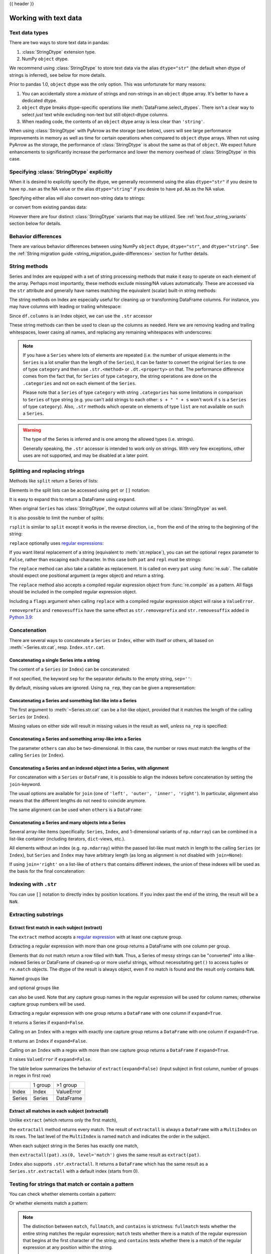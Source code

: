 .. _text:

{{ header }}

######################
Working with text data
######################

.. versionchanged:: 3.0
   The inference and behavior of strings changed significantly in pandas 3.0.
   See the :ref:`string_migration_guide`.

.. _text.types:

Text data types
===============

There are two ways to store text data in pandas:

1. :class:`StringDtype` extension type.
2. NumPy ``object`` dtype.

We recommend using :class:`StringDtype` to store text data via the alias
``dtype="str"`` (the default when dtype of strings is inferred), see
below for more details.

Prior to pandas 1.0, ``object`` dtype was the only option. This was unfortunate
for many reasons:

1. You can accidentally store a *mixture* of strings and non-strings in an
   ``object`` dtype array. It's better to have a dedicated dtype.
2. ``object`` dtype breaks dtype-specific operations like :meth:`DataFrame.select_dtypes`.
   There isn't a clear way to select *just* text while excluding non-text
   but still object-dtype columns.
3. When reading code, the contents of an ``object`` dtype array is less clear
   than ``'string'``.

When using :class:`StringDtype` with PyArrow as the storage (see below),
users will see large performance improvements in memory as well as time
for certain operations when compared to ``object`` dtype arrays. When
not using PyArrow as the storage, the performance of :class:`StringDtype`
is about the same as that of ``object``. We expect future enhancements
to significantly increase the performance and lower the memory overhead of
:class:`StringDtype` in this case.

.. versionchanged:: 3.0

   The default when pandas infers the dtype of a collection of
   strings is to use ``dtype='str'``. This will use ``np.nan``
   as it's NA value and be backed by a PyArrow string array when
   PyArrow is installed, or backed by NumPy ``object`` array
   when PyArrow is not installed.

.. ipython:: python

   pd.Series(["a", "b", "c"])

Specifying :class:`StringDtype` explicitly
==========================================

When it is desired to explicitly specify the dtype, we generally recommend
using the alias ``dtype="str"`` if you desire to have ``np.nan`` as the NA
value or the alias ``dtype="string"`` if you desire to have ``pd.NA`` as
the NA value.

.. ipython:: python

   pd.Series(["a", "b", None], dtype="str")
   pd.Series(["a", "b", None], dtype="string")

Specifying either alias will also convert non-string data to strings:

.. ipython:: python

   s = pd.Series(["a", 2, np.nan], dtype="str")
   s
   type(s[1])

or convert from existing pandas data:

.. ipython:: python

   s1 = pd.Series([1, 2, pd.NA], dtype="Int64")
   s1
   s2 = s1.astype("string")
   s2
   type(s2[0])

However there are four distinct :class:`StringDtype` variants that may be utilized.
See :ref:`text.four_string_variants` section below for details.

.. _text.differences:

Behavior differences
====================

There are various behavior differences between using NumPy ``object`` dtype,
``dtype="str"``, and ``dtype="string"``. See the
:ref:`String migration guide <string_migration_guide-differences>` section for further details.

.. _text.string_methods:

String methods
==============

Series and Index are equipped with a set of string processing methods
that make it easy to operate on each element of the array. Perhaps most
importantly, these methods exclude missing/NA values automatically. These are
accessed via the ``str`` attribute and generally have names matching
the equivalent (scalar) built-in string methods:

.. ipython:: python

   s = pd.Series(
       ["A", "B", "C", "Aaba", np.nan, "dog", "cat"],
       dtype="str",
   )
   s.str.lower()
   s.str.upper()
   s.str.len()

.. ipython:: python

   idx = pd.Index([" jack", "jill ", " jesse ", "frank"])
   idx.str.strip()
   idx.str.lstrip()
   idx.str.rstrip()

The string methods on Index are especially useful for cleaning up or
transforming DataFrame columns. For instance, you may have columns with
leading or trailing whitespace:

.. ipython:: python

   df = pd.DataFrame(
       np.random.randn(3, 2),
       columns=[" Column A ", " Column B "],
       index=range(3),
   )
   df

Since ``df.columns`` is an Index object, we can use the ``.str`` accessor

.. ipython:: python

   df.columns.str.strip()
   df.columns.str.lower()

These string methods can then be used to clean up the columns as needed.
Here we are removing leading and trailing whitespaces, lower casing all names,
and replacing any remaining whitespaces with underscores:

.. ipython:: python

   df.columns = df.columns.str.strip().str.lower().str.replace(" ", "_")
   df

.. note::

    If you have a ``Series`` where lots of elements are repeated
    (i.e. the number of unique elements in the ``Series`` is a lot smaller than the length of the
    ``Series``), it can be faster to convert the original ``Series`` to one of type
    ``category`` and then use ``.str.<method>`` or ``.dt.<property>`` on that.
    The performance difference comes from the fact that, for ``Series`` of type ``category``, the
    string operations are done on the ``.categories`` and not on each element of the
    ``Series``.

    Please note that a ``Series`` of type ``category`` with string ``.categories`` has
    some limitations in comparison to ``Series`` of type string (e.g. you can't add strings to
    each other: ``s + " " + s`` won't work if ``s`` is a ``Series`` of type ``category``). Also,
    ``.str`` methods which operate on elements of type ``list`` are not available on such a
    ``Series``.

.. _text.warn_types:

.. warning::

    The type of the Series is inferred and is one among the allowed types (i.e. strings).

    Generally speaking, the ``.str`` accessor is intended to work only on strings. With very few
    exceptions, other uses are not supported, and may be disabled at a later point.

.. _text.split:

Splitting and replacing strings
===============================

Methods like ``split`` return a Series of lists:

.. ipython:: python

   s2 = pd.Series(["a_b_c", "c_d_e", np.nan, "f_g_h"], dtype="str")
   s2.str.split("_")

Elements in the split lists can be accessed using ``get`` or ``[]`` notation:

.. ipython:: python

   s2.str.split("_").str.get(1)
   s2.str.split("_").str[1]

It is easy to expand this to return a DataFrame using ``expand``.

.. ipython:: python

   s2.str.split("_", expand=True)

When original ``Series`` has :class:`StringDtype`, the output columns will all
be :class:`StringDtype` as well.

It is also possible to limit the number of splits:

.. ipython:: python

   s2.str.split("_", expand=True, n=1)

``rsplit`` is similar to ``split`` except it works in the reverse direction,
i.e., from the end of the string to the beginning of the string:

.. ipython:: python

   s2.str.rsplit("_", expand=True, n=1)

``replace`` optionally uses `regular expressions
<https://docs.python.org/3/library/re.html>`__:

.. ipython:: python

   s3 = pd.Series(
       ["A", "B", "C", "Aaba", "Baca", "", np.nan, "CABA", "dog", "cat"],
       dtype="str",
   )
   s3
   s3.str.replace("^.a|dog", "XX-XX ", case=False, regex=True)


.. versionchanged:: 2.0
   Single character pattern with ``regex=True`` will also be treated as regular expressions:

.. ipython:: python

   s4 = pd.Series(["a.b", ".", "b", np.nan, ""], dtype="str")
   s4
   s4.str.replace(".", "a", regex=True)

If you want literal replacement of a string (equivalent to :meth:`str.replace`), you
can set the optional ``regex`` parameter to ``False``, rather than escaping each
character. In this case both ``pat`` and ``repl`` must be strings:

.. ipython:: python

    dollars = pd.Series(["12", "-$10", "$10,000"], dtype="str")

    # These lines are equivalent
    dollars.str.replace(r"-\$", "-", regex=True)
    dollars.str.replace("-$", "-", regex=False)

The ``replace`` method can also take a callable as replacement. It is called
on every ``pat`` using :func:`re.sub`. The callable should expect one
positional argument (a regex object) and return a string.

.. ipython:: python

   # Reverse every lowercase alphabetic word
   pat = r"[a-z]+"

   def repl(m):
       return m.group(0)[::-1]

   pd.Series(["foo 123", "bar baz", np.nan], dtype="str").str.replace(
       pat, repl, regex=True
   )

   # Using regex groups
   pat = r"(?P<one>\w+) (?P<two>\w+) (?P<three>\w+)"

   def repl(m):
       return m.group("two").swapcase()

   pd.Series(["Foo Bar Baz", np.nan], dtype="str").str.replace(
       pat, repl, regex=True
   )

The ``replace`` method also accepts a compiled regular expression object
from :func:`re.compile` as a pattern. All flags should be included in the
compiled regular expression object.

.. ipython:: python

   import re

   regex_pat = re.compile(r"^.a|dog", flags=re.IGNORECASE)
   s3.str.replace(regex_pat, "XX-XX ", regex=True)

Including a ``flags`` argument when calling ``replace`` with a compiled
regular expression object will raise a ``ValueError``.

.. ipython::

    @verbatim
    In [1]: s3.str.replace(regex_pat, 'XX-XX ', flags=re.IGNORECASE)
    ---------------------------------------------------------------------------
    ValueError: case and flags cannot be set when pat is a compiled regex

``removeprefix`` and ``removesuffix`` have the same effect as ``str.removeprefix`` and ``str.removesuffix`` added in
`Python 3.9 <https://docs.python.org/3/library/stdtypes.html#str.removeprefix>`__:

.. ipython:: python

   s = pd.Series(["str_foo", "str_bar", "no_prefix"])
   s.str.removeprefix("str_")

   s = pd.Series(["foo_str", "bar_str", "no_suffix"])
   s.str.removesuffix("_str")

.. _text.concatenate:

Concatenation
=============

There are several ways to concatenate a ``Series`` or ``Index``, either with itself or others, all based on :meth:`~Series.str.cat`,
resp. ``Index.str.cat``.

Concatenating a single Series into a string
-------------------------------------------

The content of a ``Series`` (or ``Index``) can be concatenated:

.. ipython:: python

    s = pd.Series(["a", "b", "c", "d"], dtype="str")
    s.str.cat(sep=",")

If not specified, the keyword ``sep`` for the separator defaults to the empty string, ``sep=''``:

.. ipython:: python

    s.str.cat()

By default, missing values are ignored. Using ``na_rep``, they can be given a representation:

.. ipython:: python

    t = pd.Series(["a", "b", np.nan, "d"], dtype="str")
    t.str.cat(sep=",")
    t.str.cat(sep=",", na_rep="-")

Concatenating a Series and something list-like into a Series
------------------------------------------------------------

The first argument to :meth:`~Series.str.cat` can be a list-like object, provided that it matches the length of the calling ``Series`` (or ``Index``).

.. ipython:: python

    s.str.cat(["A", "B", "C", "D"])

Missing values on either side will result in missing values in the result as well, *unless* ``na_rep`` is specified:

.. ipython:: python

    s.str.cat(t)
    s.str.cat(t, na_rep="-")

Concatenating a Series and something array-like into a Series
-------------------------------------------------------------

The parameter ``others`` can also be two-dimensional. In this case, the number or rows must match the lengths of the calling ``Series`` (or ``Index``).

.. ipython:: python

    d = pd.concat([t, s], axis=1)
    s
    d
    s.str.cat(d, na_rep="-")

Concatenating a Series and an indexed object into a Series, with alignment
--------------------------------------------------------------------------

For concatenation with a ``Series`` or ``DataFrame``, it is possible to align the indexes before concatenation by setting
the ``join``-keyword.

.. ipython:: python
   :okwarning:

   u = pd.Series(["b", "d", "a", "c"], index=[1, 3, 0, 2], dtype="str")
   s
   u
   s.str.cat(u)
   s.str.cat(u, join="left")

The usual options are available for ``join`` (one of ``'left', 'outer', 'inner', 'right'``).
In particular, alignment also means that the different lengths do not need to coincide anymore.

.. ipython:: python

    v = pd.Series(["z", "a", "b", "d", "e"], index=[-1, 0, 1, 3, 4], dtype="str")
    s
    v
    s.str.cat(v, join="left", na_rep="-")
    s.str.cat(v, join="outer", na_rep="-")

The same alignment can be used when ``others`` is a ``DataFrame``:

.. ipython:: python

    f = d.loc[[3, 2, 1, 0], :]
    s
    f
    s.str.cat(f, join="left", na_rep="-")

Concatenating a Series and many objects into a Series
-----------------------------------------------------

Several array-like items (specifically: ``Series``, ``Index``, and 1-dimensional variants of ``np.ndarray``)
can be combined in a list-like container (including iterators, ``dict``-views, etc.).

.. ipython:: python

    s
    u
    s.str.cat([u, u.to_numpy()], join="left")

All elements without an index (e.g. ``np.ndarray``) within the passed list-like must match in length to the calling ``Series`` (or ``Index``),
but ``Series`` and ``Index`` may have arbitrary length (as long as alignment is not disabled with ``join=None``):

.. ipython:: python

    v
    s.str.cat([v, u, u.to_numpy()], join="outer", na_rep="-")

If using ``join='right'`` on a list-like of ``others`` that contains different indexes,
the union of these indexes will be used as the basis for the final concatenation:

.. ipython:: python

    u.loc[[3]]
    v.loc[[-1, 0]]
    s.str.cat([u.loc[[3]], v.loc[[-1, 0]]], join="right", na_rep="-")

Indexing with ``.str``
======================

.. _text.indexing:

You can use ``[]`` notation to directly index by position locations. If you index past the end
of the string, the result will be a ``NaN``.


.. ipython:: python

   s = pd.Series(
       ["A", "B", "C", "Aaba", "Baca", np.nan, "CABA", "dog", "cat"], dtype="str"
   )

   s.str[0]
   s.str[1]

Extracting substrings
=====================

.. _text.extract:

Extract first match in each subject (extract)
---------------------------------------------

The ``extract`` method accepts a `regular expression
<https://docs.python.org/3/library/re.html>`__ with at least one
capture group.

Extracting a regular expression with more than one group returns a
DataFrame with one column per group.

.. ipython:: python

   pd.Series(
       ["a1", "b2", "c3"],
       dtype="str",
   ).str.extract(r"([ab])(\d)", expand=False)

Elements that do not match return a row filled with ``NaN``. Thus, a
Series of messy strings can be "converted" into a like-indexed Series
or DataFrame of cleaned-up or more useful strings, without
necessitating ``get()`` to access tuples or ``re.match`` objects. The
dtype of the result is always object, even if no match is found and
the result only contains ``NaN``.

Named groups like

.. ipython:: python

   pd.Series(["a1", "b2", "c3"], dtype="str").str.extract(
       r"(?P<letter>[ab])(?P<digit>\d)", expand=False
   )

and optional groups like

.. ipython:: python

   pd.Series(
       ["a1", "b2", "3"],
       dtype="str",
   ).str.extract(r"([ab])?(\d)", expand=False)

can also be used. Note that any capture group names in the regular
expression will be used for column names; otherwise capture group
numbers will be used.

Extracting a regular expression with one group returns a ``DataFrame``
with one column if ``expand=True``.

.. ipython:: python

   pd.Series(["a1", "b2", "c3"], dtype="str").str.extract(r"[ab](\d)", expand=True)

It returns a Series if ``expand=False``.

.. ipython:: python

   pd.Series(["a1", "b2", "c3"], dtype="str").str.extract(r"[ab](\d)", expand=False)

Calling on an ``Index`` with a regex with exactly one capture group
returns a ``DataFrame`` with one column if ``expand=True``.

.. ipython:: python

   s = pd.Series(["a1", "b2", "c3"], ["A11", "B22", "C33"], dtype="str")
   s
   s.index.str.extract("(?P<letter>[a-zA-Z])", expand=True)

It returns an ``Index`` if ``expand=False``.

.. ipython:: python

   s.index.str.extract("(?P<letter>[a-zA-Z])", expand=False)

Calling on an ``Index`` with a regex with more than one capture group
returns a ``DataFrame`` if ``expand=True``.

.. ipython:: python

   s.index.str.extract("(?P<letter>[a-zA-Z])([0-9]+)", expand=True)

It raises ``ValueError`` if ``expand=False``.

.. ipython:: python
   :okexcept:

    s.index.str.extract("(?P<letter>[a-zA-Z])([0-9]+)", expand=False)

The table below summarizes the behavior of ``extract(expand=False)``
(input subject in first column, number of groups in regex in
first row)

+--------+---------+------------+
|        | 1 group | >1 group   |
+--------+---------+------------+
| Index  | Index   | ValueError |
+--------+---------+------------+
| Series | Series  | DataFrame  |
+--------+---------+------------+

Extract all matches in each subject (extractall)
------------------------------------------------

.. _text.extractall:

Unlike ``extract`` (which returns only the first match),

.. ipython:: python

   s = pd.Series(["a1a2", "b1", "c1"], index=["A", "B", "C"], dtype="str")
   s
   two_groups = "(?P<letter>[a-z])(?P<digit>[0-9])"
   s.str.extract(two_groups, expand=True)

the ``extractall`` method returns every match. The result of
``extractall`` is always a ``DataFrame`` with a ``MultiIndex`` on its
rows. The last level of the ``MultiIndex`` is named ``match`` and
indicates the order in the subject.

.. ipython:: python

   s.str.extractall(two_groups)

When each subject string in the Series has exactly one match,

.. ipython:: python

   s = pd.Series(["a3", "b3", "c2"], dtype="str")
   s

then ``extractall(pat).xs(0, level='match')`` gives the same result as
``extract(pat)``.

.. ipython:: python

   extract_result = s.str.extract(two_groups, expand=True)
   extract_result
   extractall_result = s.str.extractall(two_groups)
   extractall_result
   extractall_result.xs(0, level="match")

``Index`` also supports ``.str.extractall``. It returns a ``DataFrame`` which has the
same result as a ``Series.str.extractall`` with a default index (starts from 0).

.. ipython:: python

   pd.Index(["a1a2", "b1", "c1"]).str.extractall(two_groups)

   pd.Series(["a1a2", "b1", "c1"], dtype="str").str.extractall(two_groups)


Testing for strings that match or contain a pattern
===================================================

You can check whether elements contain a pattern:

.. ipython:: python

   pattern = r"[0-9][a-z]"
   pd.Series(
       ["1", "2", "3a", "3b", "03c", "4dx"],
       dtype="str",
   ).str.contains(pattern)

Or whether elements match a pattern:

.. ipython:: python

   pd.Series(
       ["1", "2", "3a", "3b", "03c", "4dx"],
       dtype="str",
   ).str.match(pattern)

.. ipython:: python

   pd.Series(
       ["1", "2", "3a", "3b", "03c", "4dx"],
       dtype="str",
   ).str.fullmatch(pattern)

.. note::

    The distinction between ``match``, ``fullmatch``, and ``contains`` is strictness:
    ``fullmatch`` tests whether the entire string matches the regular expression;
    ``match`` tests whether there is a match of the regular expression that begins
    at the first character of the string; and ``contains`` tests whether there is
    a match of the regular expression at any position within the string.

    The corresponding functions in the ``re`` package for these three match modes are
    `re.fullmatch <https://docs.python.org/3/library/re.html#re.fullmatch>`_,
    `re.match <https://docs.python.org/3/library/re.html#re.match>`_, and
    `re.search <https://docs.python.org/3/library/re.html#re.search>`_,
    respectively.

Methods like ``match``, ``fullmatch``, ``contains``, ``startswith``, and
``endswith`` take an extra ``na`` argument so missing values can be considered
True or False:

.. ipython:: python

   s4 = pd.Series(
       ["A", "B", "C", "Aaba", "Baca", np.nan, "CABA", "dog", "cat"], dtype="str"
   )
   s4.str.contains("A", na=False)

.. _text.indicator:

Creating indicator variables
============================

You can extract dummy variables from string columns.
For example if they are separated by a ``'|'``:

.. ipython:: python

    s = pd.Series(["a", "a|b", np.nan, "a|c"], dtype="str")
    s.str.get_dummies(sep="|")

String ``Index`` also supports ``get_dummies`` which returns a ``MultiIndex``.

.. ipython:: python

    idx = pd.Index(["a", "a|b", np.nan, "a|c"])
    idx.str.get_dummies(sep="|")

See also :func:`~pandas.get_dummies`.

.. _text.four_string_variants:

The four :class:`StringDtype` variants
======================================

There are four :class:`StringDtype` variants that are available to users.

Python storage with ``np.nan`` values
-------------------------------------

.. note::
   This is the same as ``dtype='str'`` *when PyArrow is not installed*.

The implementation uses a NumPy object array, which directly stores the
Python string objects, hence why the storage here is called ``'python'``.
NA values in this array are represented and behave as ``np.nan``.

.. ipython:: python

   pd.Series(
       ["a", "b", None, np.nan, pd.NA],
       dtype=pd.StringDtype(storage="python", na_value=np.nan)
   )

Notice that the last three values are all inferred by pandas as being
an NA values, and hence stored as ``np.nan``.

PyArrow storage with ``np.nan`` values
--------------------------------------

.. note::
   This is the same as ``dtype='str'`` *when PyArrow is installed*.

The implementation uses a PyArrow array, however NA values in this array
are represented and behave as ``np.nan``.

.. ipython:: python

   pd.Series(
       ["a", "b", None, np.nan, pd.NA],
       dtype=pd.StringDtype(storage="pyarrow", na_value=np.nan)
   )

Notice that the last three values are all inferred by pandas as being
an NA values, and hence stored as ``np.nan``.

Python storage with ``pd.NA`` values
------------------------------------

.. note::
   This is the same as ``dtype='string'`` *when PyArrow is not installed*.

The implementation uses a NumPy object array, which directly stores the
Python string objects, hence why the storage here is called ``'python'``.
NA values in this array are represented and behave as ``np.nan``.

.. ipython:: python

   pd.Series(
       ["a", "b", None, np.nan, pd.NA],
       dtype=pd.StringDtype(storage="python", na_value=pd.NA)
   )

Notice that the last three values are all inferred by pandas as
being an NA values, and hence stored as ``pd.NA``.

PyArrow storage with ``pd.NA`` values
-------------------------------------

.. note::
   This is the same as ``dtype='string'`` *when PyArrow is installed*.

The implementation uses a PyArrow array. NA values in this array are
represented and behave as ``pd.NA``.

.. ipython:: python

   pd.Series(
       ["a", "b", None, np.nan, pd.NA],
       dtype=pd.StringDtype(storage="python", na_value=pd.NA)
   )

Notice that the last three values are all inferred by pandas as being an NA
values, and hence stored as ``pd.NA``.

Method summary
==============

.. _text.summary:

.. csv-table::
    :header: "Method", "Description"
    :widths: 20, 80

    :meth:`~Series.str.cat`,Concatenate strings
    :meth:`~Series.str.split`,Split strings on delimiter
    :meth:`~Series.str.rsplit`,Split strings on delimiter working from the end of the string
    :meth:`~Series.str.get`,Index into each element (retrieve i-th element)
    :meth:`~Series.str.join`,Join strings in each element of the Series with passed separator
    :meth:`~Series.str.get_dummies`,Split strings on the delimiter returning DataFrame of dummy variables
    :meth:`~Series.str.contains`,Return boolean array if each string contains pattern/regex
    :meth:`~Series.str.replace`,Replace occurrences of pattern/regex/string with some other string or the return value of a callable given the occurrence
    :meth:`~Series.str.removeprefix`,Remove prefix from string i.e. only remove if string starts with prefix.
    :meth:`~Series.str.removesuffix`,Remove suffix from string i.e. only remove if string ends with suffix.
    :meth:`~Series.str.repeat`,Duplicate values (``s.str.repeat(3)`` equivalent to ``x * 3``)
    :meth:`~Series.str.pad`,Add whitespace to the sides of strings
    :meth:`~Series.str.center`,Equivalent to ``str.center``
    :meth:`~Series.str.ljust`,Equivalent to ``str.ljust``
    :meth:`~Series.str.rjust`,Equivalent to ``str.rjust``
    :meth:`~Series.str.zfill`,Equivalent to ``str.zfill``
    :meth:`~Series.str.wrap`,Split long strings into lines with length less than a given width
    :meth:`~Series.str.slice`,Slice each string in the Series
    :meth:`~Series.str.slice_replace`,Replace slice in each string with passed value
    :meth:`~Series.str.count`,Count occurrences of pattern
    :meth:`~Series.str.startswith`,Equivalent to ``str.startswith(pat)`` for each element
    :meth:`~Series.str.endswith`,Equivalent to ``str.endswith(pat)`` for each element
    :meth:`~Series.str.findall`,Compute list of all occurrences of pattern/regex for each string
    :meth:`~Series.str.match`,Call ``re.match`` on each element returning matched groups as list
    :meth:`~Series.str.extract`,Call ``re.search`` on each element returning DataFrame with one row for each element and one column for each regex capture group
    :meth:`~Series.str.extractall`,Call ``re.findall`` on each element returning DataFrame with one row for each match and one column for each regex capture group
    :meth:`~Series.str.len`,Compute string lengths
    :meth:`~Series.str.strip`,Equivalent to ``str.strip``
    :meth:`~Series.str.rstrip`,Equivalent to ``str.rstrip``
    :meth:`~Series.str.lstrip`,Equivalent to ``str.lstrip``
    :meth:`~Series.str.partition`,Equivalent to ``str.partition``
    :meth:`~Series.str.rpartition`,Equivalent to ``str.rpartition``
    :meth:`~Series.str.lower`,Equivalent to ``str.lower``
    :meth:`~Series.str.casefold`,Equivalent to ``str.casefold``
    :meth:`~Series.str.upper`,Equivalent to ``str.upper``
    :meth:`~Series.str.find`,Equivalent to ``str.find``
    :meth:`~Series.str.rfind`,Equivalent to ``str.rfind``
    :meth:`~Series.str.index`,Equivalent to ``str.index``
    :meth:`~Series.str.rindex`,Equivalent to ``str.rindex``
    :meth:`~Series.str.capitalize`,Equivalent to ``str.capitalize``
    :meth:`~Series.str.swapcase`,Equivalent to ``str.swapcase``
    :meth:`~Series.str.normalize`,Return Unicode normal form. Equivalent to ``unicodedata.normalize``
    :meth:`~Series.str.translate`,Equivalent to ``str.translate``
    :meth:`~Series.str.isalnum`,Equivalent to ``str.isalnum``
    :meth:`~Series.str.isalpha`,Equivalent to ``str.isalpha``
    :meth:`~Series.str.isdigit`,Equivalent to ``str.isdigit``
    :meth:`~Series.str.isspace`,Equivalent to ``str.isspace``
    :meth:`~Series.str.islower`,Equivalent to ``str.islower``
    :meth:`~Series.str.isupper`,Equivalent to ``str.isupper``
    :meth:`~Series.str.istitle`,Equivalent to ``str.istitle``
    :meth:`~Series.str.isnumeric`,Equivalent to ``str.isnumeric``
    :meth:`~Series.str.isdecimal`,Equivalent to ``str.isdecimal``
